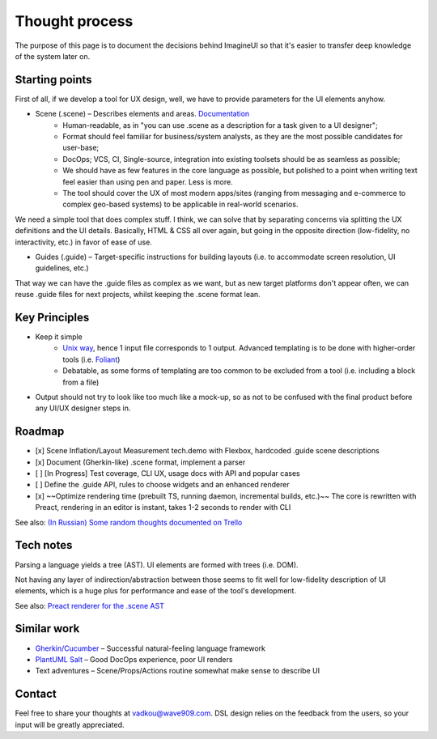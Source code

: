 Thought process
===============

The purpose of this page is to document the decisions behind ImagineUI so that it's easier to transfer deep knowledge of the system later on.

Starting points
---------------

First of all, if we develop a tool for UX design, well, we have to provide parameters for the UI elements anyhow.

* Scene (.scene) – Describes elements and areas. `Documentation <https://imagineui.github.io/en/docs/>`_
    * Human-readable, as in "you can use .scene as a description for a task given to a UI designer";
    * Format should feel familiar for business/system analysts, as they are the most possible candidates for user-base;
    * DocOps; VCS, CI, Single-source, integration into existing toolsets should be as seamless as possible;
    * We should have as few features in the core language as possible, but polished to a point when writing text feel easier than using pen and paper. Less is more.
    * The tool should cover the UX of most modern apps/sites (ranging from messaging and e-commerce to complex geo-based systems) to be applicable in real-world scenarios.

We need a simple tool that does complex stuff.
I think, we can solve that by separating concerns via splitting the UX definitions and the UI details. Basically, HTML & CSS all over again, but going in the opposite direction (low-fidelity, no interactivity, etc.) in favor of ease of use.

* Guides (.guide) – Target-specific instructions for building layouts (i.e. to accommodate screen resolution, UI guidelines, etc.)

That way we can have the .guide files as complex as we want, but as new target platforms don't appear often, we can reuse .guide files for next projects, whilst keeping the .scene format lean.


Key Principles
--------------
* Keep it simple
    * `Unix way <https://en.wikipedia.org/wiki/Unix_philosophy>`_, hence 1 input file corresponds to 1 output. Advanced templating is to be done with higher-order tools (i.e. `Foliant <https://foliant-docs.github.io/docs/>`_)
    * Debatable, as some forms of templating are too common to be excluded from a tool (i.e. including a block from a file)
* Output should not try to look like too much like a mock-up, so as not to be confused with the final product before any UI/UX designer steps in.


Roadmap
-------

- [x] Scene Inflation/Layout Measurement tech.demo with Flexbox, hardcoded .guide scene descriptions
- [x] Document (Gherkin-like) .scene format, implement a parser
- [ ] [In Progress] Test coverage, CLI UX, usage docs with API and popular cases
- [ ] Define the .guide API, rules to choose widgets and an enhanced renderer
- [x] ~~Optimize rendering time (prebuilt TS, running daemon, incremental builds, etc.)~~ The core is rewritten with Preact, rendering in an editor is instant, takes 1-2 seconds to render with CLI

See also: `(In Russian) Some random thoughts documented on Trello <https://trello.com/b/vJbtfC6o/imagineui>`_

Tech notes
----------
Parsing a language yields a tree (AST).
UI elements are formed with trees (i.e. DOM).

Not having any layer of indirection/abstraction between those seems to fit well for low-fidelity description of UI elements, which is a huge plus for performance and ease of the tool's development.

See also: `Preact renderer for the .scene AST <https://github.com/imagineui/imagineui/blob/master/packages/imagineui-core/src/wireframe.tsx>`_


Similar work
------------
* `Gherkin/Cucumber <http://cucumber.io/>`_ – Successful natural-feeling language framework
* `PlantUML Salt <http://plantuml.com/salt>`_ – Good DocOps experience, poor UI renders
* Text adventures – Scene/Props/Actions routine somewhat make sense to describe UI

Contact
-------

Feel free to share your thoughts at vadkou@wave909.com.
DSL design relies on the feedback from the users, so your input will be greatly appreciated.

